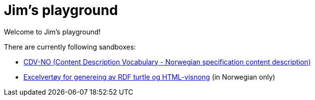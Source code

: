 = Jim's playground

Welcome to Jim's playground! 

There are currently following sandboxes: 

* link:cdvno[CDV-NO (Content Description Vocabulary - Norwegian specification content description)]
* link:excel2turtle-n-adoc[Excelvertøy for genereing av RDF turtle og HTML-visnong] (in Norwegian only)